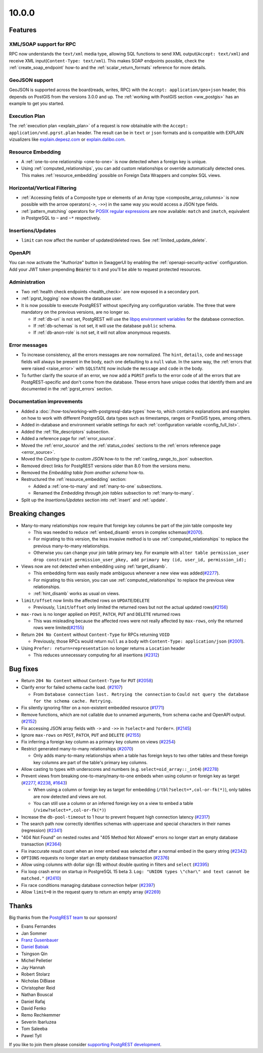 
10.0.0
======

Features
--------

XML/SOAP support for RPC
~~~~~~~~~~~~~~~~~~~~~~~~

RPC now understands the ``text/xml`` media type, allowing SQL functions to send XML output(``Accept: text/xml``) and receive XML input(``Content-Type: text/xml``). This makes SOAP endpoints possible, check the :ref:`create_soap_endpoint` how-to and the :ref:`scalar_return_formats` reference for more details.

GeoJSON support
~~~~~~~~~~~~~~~

GeoJSON is supported across the board(reads, writes, RPC) with the ``Accept: application/geo+json`` header, this depends on PostGIS from the versions 3.0.0 and up. The :ref:`working with PostGIS section <ww_postgis>` has an example to get you started.

Execution Plan
~~~~~~~~~~~~~~

The :ref:`execution plan <explain_plan>` of a request is now obtainable with the ``Accept: application/vnd.pgrst.plan`` header. The result can be in ``text`` or ``json`` formats and is compatible with EXPLAIN vizualizers like `explain.depesz.com <https://explain.depesz.com>`_ or `explain.dalibo.com <https://explain.dalibo.com>`_.

Resource Embedding
~~~~~~~~~~~~~~~~~~

- A :ref:`one-to-one relationship <one-to-one>` is now detected when a foreign key is unique.

- Using :ref:`computed_relationships`, you can add custom relationships or override automatically detected ones. This makes :ref:`resource_embedding` possible on Foreign Data Wrappers and complex SQL views.

Horizontal/Vertical Filtering
~~~~~~~~~~~~~~~~~~~~~~~~~~~~~

- :ref:`Accessing fields of a Composite type or elements of an Array type <composite_array_columns>` is now possible with the arrow operators(``->``, ``->>``) in the same way you would access a JSON type fields.

- :ref:`pattern_matching` operators for `POSIX regular expressions <https://www.postgresql.org/docs/current/functions-matching.html#FUNCTIONS-POSIX-REGEXP>`_ are now available: ``match`` and ``imatch``, equivalent in PostgreSQL to ``~`` and ``~*`` respectively.

Insertions/Updates
~~~~~~~~~~~~~~~~~~

- ``limit`` can now affect the number of updated/deleted rows. See :ref:`limited_update_delete`.

OpenAPI
~~~~~~~

You can now activate the "Authorize" button in SwaggerUI by enabling the :ref:`openapi-security-active` configuration. Add your JWT token prepending :code:`Bearer` to it and you'll be able to request protected resources.

Administration
~~~~~~~~~~~~~~

- Two :ref:`health check endpoints <health_check>` are now exposed in a secondary port.

- :ref:`pgrst_logging` now shows the database user.

- It is now possible to execute PostgREST without specifying any configuration variable. The three that were mandatory on the previous versions, are no longer so.

  - If :ref:`db-uri` is not set, PostgREST will use the `libpq environment variables <https://www.postgresql.org/docs/current/libpq-envars.html>`_ for the database connection.
  - If :ref:`db-schemas` is not set, it will use the database ``public`` schema.
  - If :ref:`db-anon-role` is not set, it will not allow anonymous requests.

Error messages
~~~~~~~~~~~~~~

- To increase consistency, all the errors messages are now normalized. The ``hint``, ``details``, ``code`` and ``message`` fields will always be present in the body, each one defaulting to a ``null`` value. In the same way, the :ref:`errors that were raised <raise_error>` with ``SQLSTATE`` now include the ``message`` and ``code`` in the body.

- To further clarify the source of an error, we now add a ``PGRST`` prefix to the error code of all the errors that are PostgREST-specific and don't come from the database. These errors have unique codes that identify them and are documented in the :ref:`pgrst_errors` section.

Documentation improvements
~~~~~~~~~~~~~~~~~~~~~~~~~~

* Added a :doc:`/how-tos/working-with-postgresql-data-types` how-to, which contains explanations and examples on how to work with different PostgreSQL data types such as timestamps, ranges or PostGIS types, among others.

* Added in-database and environment variable settings for each :ref:`configuration variable <config_full_list>`.

* Added the :ref:`file_descriptors` subsection.

* Added a reference page for :ref:`error_source`.

* Moved the :ref:`error_source` and the :ref:`status_codes` sections to the :ref:`errors reference page <error_source>`.

* Moved the *Casting type to custom JSON* how-to to the :ref:`casting_range_to_json` subsection.

* Removed direct links for PostgREST versions older than 8.0 from the versions menu.

* Removed the *Embedding table from another schema* how-to.

* Restructured the :ref:`resource_embedding` section:

  - Added a :ref:`one-to-many` and :ref:`many-to-one` subsections.

  - Renamed the *Embedding through join tables* subsection to :ref:`many-to-many`.

* Split up the *Insertions/Updates* section into :ref:`insert` and :ref:`update`.

Breaking changes
----------------

* Many-to-many relationships now require that foreign key columns be part of the join table composite key

  - This was needed to reduce :ref:`embed_disamb` errors in complex schemas(`#2070 <https://github.com/PostgREST/postgrest/issues/2070>`_).

  - For migrating to this version, the less invasive method is to use :ref:`computed_relationships` to replace the previous many-to-many relationships.

  - Otherwise you can change your join table primary key. For example with ``alter table permission_user drop constraint permission_user_pkey, add primary key (id, user_id, permission_id);``

* Views now are not detected when embedding using :ref:`target_disamb`.

  - This embedding form was easily made ambiguous whenever a new view was added(`#2277 <https://github.com/PostgREST/postgrest/issues/2277>`_).

  - For migrating to this version, you can use :ref:`computed_relationships` to replace the previous view relationships.

  - :ref:`hint_disamb` works as usual on views.

* ``limit/offset`` now limits the affected rows on ``UPDATE``/``DELETE``

  - Previously, ``limit``/``offset`` only limited the returned rows but not the actual updated rows(`#2156 <https://github.com/PostgREST/postgrest/issues/2156>`_)

* ``max-rows`` is no longer applied on ``POST``, ``PATCH``, ``PUT`` and ``DELETE`` returned rows

  - This was misleading because the affected rows were not really affected by ``max-rows``, only the returned rows were limited(`#2155 <https://github.com/PostgREST/postgrest/issues/2155>`_)

* Return ``204 No Content`` without ``Content-Type`` for RPCs returning ``VOID``

  - Previously, those RPCs would return ``null`` as a body with ``Content-Type: application/json`` (`#2001 <https://github.com/PostgREST/postgrest/issues/2001>`_).

* Using ``Prefer: return=representation`` no longer returns a ``Location`` header

  - This reduces unnecessary computing for all insertions (`#2312 <https://github.com/PostgREST/postgrest/issues/2312>`_)

Bug fixes
---------

* Return ``204 No Content`` without ``Content-Type`` for ``PUT`` (`#2058 <https://github.com/PostgREST/postgrest/issues/2058>`_)

* Clarify error for failed schema cache load. (`#2107 <https://github.com/PostgREST/postgrest/issues/2107>`_)

  - From ``Database connection lost. Retrying the connection`` to ``Could not query the database for the schema cache. Retrying.``

* Fix silently ignoring filter on a non-existent embedded resource (`#1771 <https://github.com/PostgREST/postgrest/issues/1771>`_)

* Remove functions, which are not callable due to unnamed arguments, from schema cache and OpenAPI output. (`#2152 <https://github.com/PostgREST/postgrest/issues/2152>`_)

* Fix accessing JSON array fields with ``->`` and ``->>`` in ``?select=`` and ``?order=``. (`#2145 <https://github.com/PostgREST/postgrest/issues/2145>`_)

* Ignore ``max-rows`` on ``POST``, ``PATCH``, ``PUT`` and ``DELETE`` (`#2155 <https://github.com/PostgREST/postgrest/issues/2155>`_)

* Fix inferring a foreign key column as a primary key column on views (`#2254 <https://github.com/PostgREST/postgrest/issues/2254>`_)

* Restrict generated many-to-many relationships (`#2070 <https://github.com/PostgREST/postgrest/issues/2070>`_)

  - Only adds many-to-many relationships when a table has foreign keys to two other tables and these foreign key columns are part of the table's primary key columns.

* Allow casting to types with underscores and numbers (e.g. ``select=oid_array::_int4``) (`#2278 <https://github.com/PostgREST/postgrest/issues/2278>`_)

* Prevent views from breaking one-to-many/many-to-one embeds when using column or foreign key as target (`#2277 <https://github.com/PostgREST/postgrest/issues/2277>`_, `#2238 <https://github.com/PostgREST/postgrest/issues/2238>`_, `#1643 <https://github.com/PostgREST/postgrest/issues/1643>`_)

  - When using a column or foreign key as target for embedding (``/tbl?select=*,col-or-fk(*)``), only tables are now detected and views are not.

  - You can still use a column or an inferred foreign key on a view to embed a table (``/view?select=*,col-or-fk(*)``)

* Increase the ``db-pool-timeout`` to 1 hour to prevent frequent high connection latency (`#2317 <https://github.com/PostgREST/postgrest/issues/2317>`_)

* The search path now correctly identifies schemas with uppercase and special characters in their names (regression) (`#2341 <https://github.com/PostgREST/postgrest/issues/2341>`_)

* "404 Not Found" on nested routes and "405 Method Not Allowed" errors no longer start an empty database transaction (`#2364 <https://github.com/PostgREST/postgrest/issues/2364>`_)

* Fix inaccurate result count when an inner embed was selected after a normal embed in the query string (`#2342 <https://github.com/PostgREST/postgrest/issues/2342>`_)

* ``OPTIONS`` requests no longer start an empty database transaction (`#2376 <https://github.com/PostgREST/postgrest/issues/2376>`_)

* Allow using columns with dollar sign ($) without double quoting in filters and ``select`` (`#2395 <https://github.com/PostgREST/postgrest/issues/2395>`_)

* Fix loop crash error on startup in PostgreSQL 15 beta 3. ``Log: "UNION types \"char\" and text cannot be matched."`` (`#2410 <https://github.com/PostgREST/postgrest/issues/2410>`_)

* Fix race conditions managing database connection helper (`#2397 <https://github.com/PostgREST/postgrest/issues/2397>`_)

* Allow ``limit=0`` in the request query to return an empty array (`#2269 <https://github.com/PostgREST/postgrest/issues/2269>`_)

Thanks
------

Big thanks from the `PostgREST team <https://github.com/orgs/PostgREST/people>`_ to our sponsors!

.. container:: image-container

  .. image:: ../_static/cybertec-new.png
    :target: https://www.cybertec-postgresql.com/en/?utm_source=postgrest.org&utm_medium=referral&utm_campaign=postgrest
    :width:  13em

  .. image:: ../_static/2ndquadrant.png
    :target: https://www.2ndquadrant.com/en/?utm_campaign=External%20Websites&utm_source=PostgREST&utm_medium=Logo
    :width:  13em

  .. image:: ../_static/retool.png
    :target: https://retool.com/?utm_source=sponsor&utm_campaign=postgrest
    :width:  13em

  .. image:: ../_static/gnuhost.png
    :target: https://gnuhost.eu/?utm_source=sponsor&utm_campaign=postgrest
    :width:  13em

  .. image:: ../_static/supabase.png
    :target: https://supabase.com/?utm_source=postgrest%20backers&utm_medium=open%20source%20partner&utm_campaign=postgrest%20backers%20github&utm_term=homepage
    :width:  13em

  .. image:: ../_static/oblivious.jpg
    :target: https://oblivious.ai/?utm_source=sponsor&utm_campaign=postgrest
    :width:  13em

* Evans Fernandes
* Jan Sommer
* `Franz Gusenbauer <https://www.igutech.at/>`_
* `Daniel Babiak <https://github.com/dbabiak>`_
* Tsingson Qin
* Michel Pelletier
* Jay Hannah
* Robert Stolarz
* Nicholas DiBiase
* Christopher Reid
* Nathan Bouscal
* Daniel Rafaj
* David Fenko
* Remo Rechkemmer
* Severin Ibarluzea
* Tom Saleeba
* Pawel Tyll

If you like to join them please consider `supporting PostgREST development <https://github.com/PostgREST/postgrest#user-content-supporting-development>`_.
